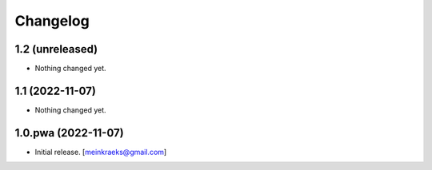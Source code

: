 Changelog
=========


1.2 (unreleased)
----------------

- Nothing changed yet.


1.1 (2022-11-07)
----------------

- Nothing changed yet.


1.0.pwa (2022-11-07)
--------------------

- Initial release.
  [meinkraeks@gmail.com]
